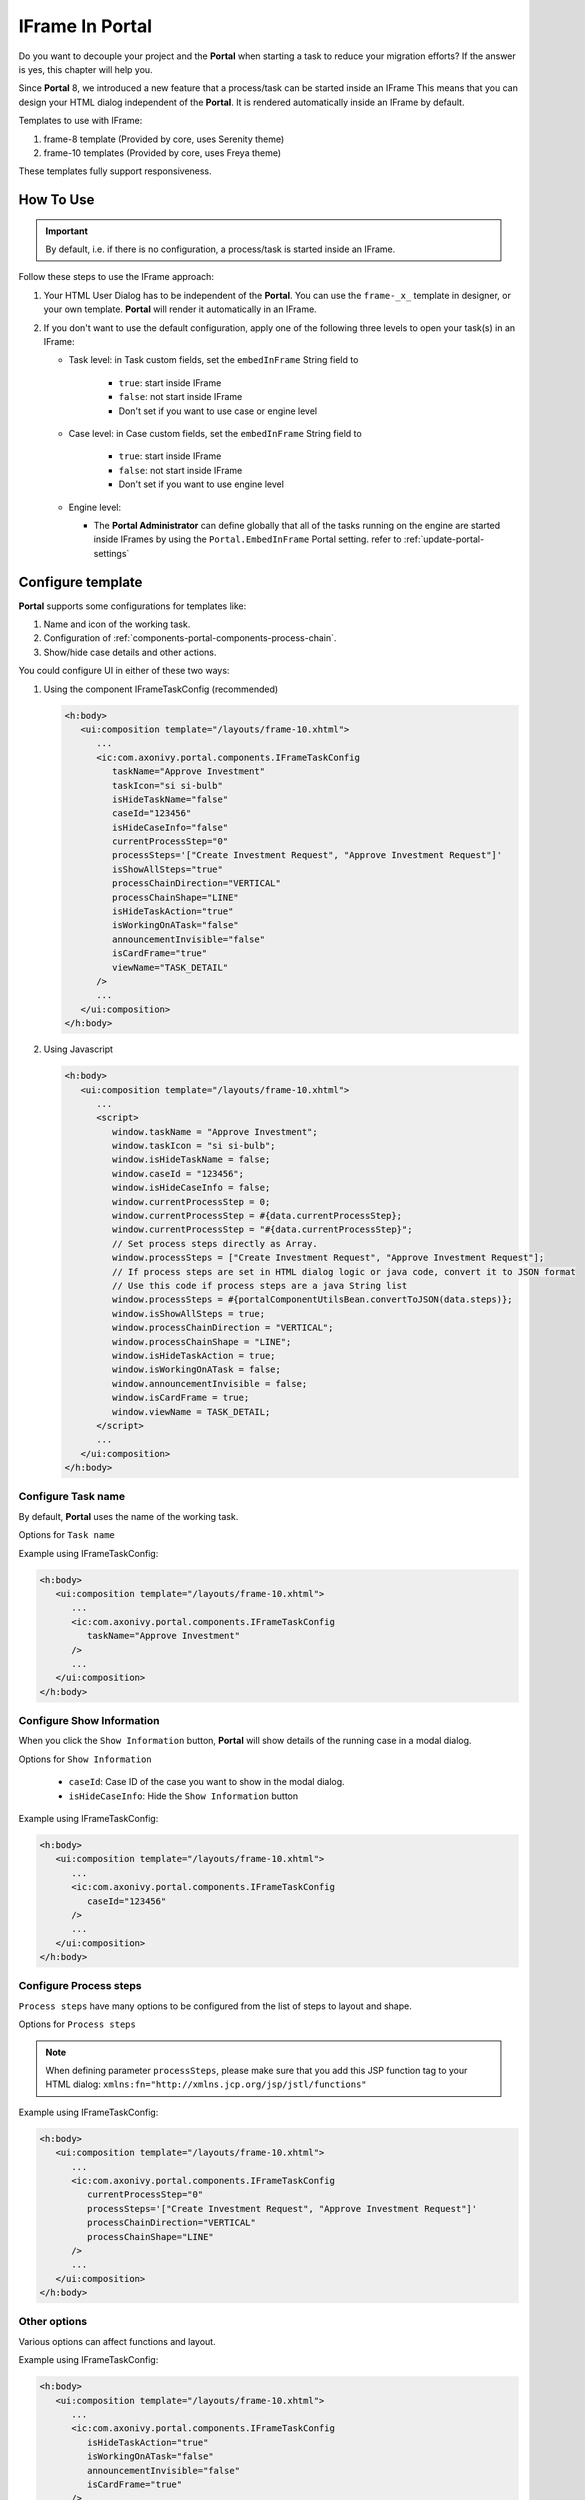 .. _iframe-in-portal:

IFrame In Portal
****************

Do you want to decouple your project and the **Portal** when starting a task to reduce your migration efforts?
If the answer is yes, this chapter will help you.

Since **Portal** 8, we introduced a new feature that a process/task can be started inside an IFrame This means that you can design
your HTML dialog independent of the  **Portal**. It is rendered automatically inside an IFrame by default.

.. _iframe-usage:

Templates to use with IFrame:

#. frame-8 template (Provided by core, uses Serenity theme)

#. frame-10 templates (Provided by core, uses Freya theme)

These templates fully support responsiveness.

How To Use
==========

.. important::
	By default, i.e. if there is no configuration, a process/task is started inside an IFrame.

Follow these steps to use the IFrame approach:
 
#. Your HTML User Dialog has to be independent of the **Portal**. You can use
   the ``frame-_x_`` template in designer, or your own template. **Portal** will
   render it automatically in an IFrame.

#. If you don't want to use the default configuration, apply one of the following three
   levels to open your task(s) in an IFrame:

   - Task level: in Task custom fields, set the ``embedInFrame`` String field to
   
   	- ``true``: start inside IFrame
   	- ``false``: not start inside IFrame
   	- Don't set if you want to use case or engine level
   	
   	|task-embedInFrame|
   
   - Case level: in Case custom fields, set the ``embedInFrame`` String field to 
   
   	- ``true``: start inside IFrame 
   	- ``false``: not start inside IFrame 
   	- Don't set if you want to use engine level
   	
   	|case-embedInFrame|
   
   - Engine level:
   
     - The **Portal Administrator** can define globally that all of the tasks
       running on the engine are started inside IFrames by using the
       ``Portal.EmbedInFrame`` Portal setting. refer to
       :ref:`update-portal-settings`

.. _iframe-configure-template:

Configure template
==================

**Portal** supports some configurations for templates like:

#. Name and icon of the working task.

#. Configuration of :ref:`components-portal-components-process-chain`.

#. Show/hide case details and other actions.

|task-name-template|

You could configure UI in either of these two ways:

#. Using the component IFrameTaskConfig (recommended)

   .. code-block:: xml

      <h:body>
         <ui:composition template="/layouts/frame-10.xhtml">
            ...
            <ic:com.axonivy.portal.components.IFrameTaskConfig 
               taskName="Approve Investment" 
               taskIcon="si si-bulb"
               isHideTaskName="false"
               caseId="123456"
               isHideCaseInfo="false"
               currentProcessStep="0"
               processSteps='["Create Investment Request", "Approve Investment Request"]'
               isShowAllSteps="true"
               processChainDirection="VERTICAL"
               processChainShape="LINE"
               isHideTaskAction="true"
               isWorkingOnATask="false"
               announcementInvisible="false"
               isCardFrame="true"
               viewName="TASK_DETAIL"
            />
            ...
         </ui:composition>
      </h:body>

#. Using Javascript

   .. code-block:: xml

      <h:body>
         <ui:composition template="/layouts/frame-10.xhtml">
            ...   
            <script>
               window.taskName = "Approve Investment";
               window.taskIcon = "si si-bulb";
               window.isHideTaskName = false;
               window.caseId = "123456";
               window.isHideCaseInfo = false;
               window.currentProcessStep = 0;
               window.currentProcessStep = #{data.currentProcessStep};
               window.currentProcessStep = "#{data.currentProcessStep}";
               // Set process steps directly as Array.
               window.processSteps = ["Create Investment Request", "Approve Investment Request"];
               // If process steps are set in HTML dialog logic or java code, convert it to JSON format
               // Use this code if process steps are a java String list
               window.processSteps = #{portalComponentUtilsBean.convertToJSON(data.steps)};
               window.isShowAllSteps = true;
               window.processChainDirection = "VERTICAL";
               window.processChainShape = "LINE";
               window.isHideTaskAction = true;
               window.isWorkingOnATask = false;
               window.announcementInvisible = false;
               window.isCardFrame = true;
               window.viewName = TASK_DETAIL;
            </script>
            ...
         </ui:composition>
      </h:body>

Configure Task name
-------------------

By default, **Portal** uses the name of the working task.

Options for ``Task name``

.. csv-table::
  :file: documents/available_task_options.csv
  :widths: 20 50
  :header-rows: 1
  :class: longtable

Example using IFrameTaskConfig:

.. code-block:: xml

   <h:body>
      <ui:composition template="/layouts/frame-10.xhtml">
         ...
         <ic:com.axonivy.portal.components.IFrameTaskConfig 
            taskName="Approve Investment"
         />
         ...
      </ui:composition>
   </h:body>

Configure Show Information
--------------------------

When you click the ``Show Information`` button, **Portal** will show  details of the
running case in a modal dialog.

Options for ``Show Information``

   - ``caseId``: Case ID of the case you want to show in the modal dialog.
   - ``isHideCaseInfo``: Hide the ``Show Information`` button

.. csv-table::
  :file: documents/available_show_information_options.csv
  :widths: 20 50
  :header-rows: 1
  :class: longtable

Example using IFrameTaskConfig:

.. code-block:: xml

   <h:body>
      <ui:composition template="/layouts/frame-10.xhtml">
         ...
         <ic:com.axonivy.portal.components.IFrameTaskConfig 
            caseId="123456"
         />
         ...
      </ui:composition>
   </h:body>

Configure Process steps
-----------------------

``Process steps`` have many options to be configured from the list of steps to layout and shape.

Options for ``Process steps``

.. csv-table::
  :file: documents/available_process_steps_options.csv
  :widths: 20 50
  :header-rows: 1
  :class: longtable


.. note::

       When defining parameter ``processSteps``, please make sure that you add this JSP function tag to your HTML dialog:
       ``xmlns:fn="http://xmlns.jcp.org/jsp/jstl/functions"``

Example using IFrameTaskConfig:

.. code-block:: xml

   <h:body>
      <ui:composition template="/layouts/frame-10.xhtml">
         ...
         <ic:com.axonivy.portal.components.IFrameTaskConfig 
            currentProcessStep="0"
            processSteps='["Create Investment Request", "Approve Investment Request"]'
            processChainDirection="VERTICAL"
            processChainShape="LINE"
         />
         ...
      </ui:composition>
   </h:body>

Other options
-------------

Various options can affect functions and layout.

.. csv-table::
  :file: documents/available_other_options.csv
  :widths: 20 50
  :header-rows: 1
  :class: longtable

Example using IFrameTaskConfig:

.. code-block:: xml

   <h:body>
      <ui:composition template="/layouts/frame-10.xhtml">
         ...
         <ic:com.axonivy.portal.components.IFrameTaskConfig 
            isHideTaskAction="true"
            isWorkingOnATask="false"
            announcementInvisible="false"
            isCardFrame="true"
         />
         ...
      </ui:composition>
   </h:body>

Developer tips
==============

In case your project has a navigation button that does not complete a task, e.g.,Cancel, redirect in your HTML dialog 
to the page you want to display (i.e., default pages like application home, task list, process list, etc.)

.. |task-embedInFrame| image:: images/task-embedInFrame.png
.. |case-embedInFrame| image:: images/case-embedInFrame.png
.. |case-list-template| image:: ../../screenshots/case/case-key-information.png
.. |task-list-template| image:: ../../screenshots/task/task-key-information.png
.. |task-name-template| image:: ../../screenshots/layout-template/task-template.png
